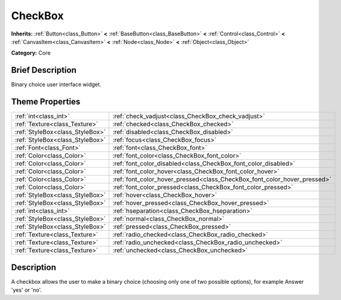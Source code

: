 .. Generated automatically by doc/tools/makerst.py in Godot's source tree.
.. DO NOT EDIT THIS FILE, but the CheckBox.xml source instead.
.. The source is found in doc/classes or modules/<name>/doc_classes.

.. _class_CheckBox:

CheckBox
========

**Inherits:** :ref:`Button<class_Button>` **<** :ref:`BaseButton<class_BaseButton>` **<** :ref:`Control<class_Control>` **<** :ref:`CanvasItem<class_CanvasItem>` **<** :ref:`Node<class_Node>` **<** :ref:`Object<class_Object>`

**Category:** Core

Brief Description
-----------------

Binary choice user interface widget.

Theme Properties
----------------

+---------------------------------+--------------------------------------------------------------------------+
| :ref:`int<class_int>`           | :ref:`check_vadjust<class_CheckBox_check_vadjust>`                       |
+---------------------------------+--------------------------------------------------------------------------+
| :ref:`Texture<class_Texture>`   | :ref:`checked<class_CheckBox_checked>`                                   |
+---------------------------------+--------------------------------------------------------------------------+
| :ref:`StyleBox<class_StyleBox>` | :ref:`disabled<class_CheckBox_disabled>`                                 |
+---------------------------------+--------------------------------------------------------------------------+
| :ref:`StyleBox<class_StyleBox>` | :ref:`focus<class_CheckBox_focus>`                                       |
+---------------------------------+--------------------------------------------------------------------------+
| :ref:`Font<class_Font>`         | :ref:`font<class_CheckBox_font>`                                         |
+---------------------------------+--------------------------------------------------------------------------+
| :ref:`Color<class_Color>`       | :ref:`font_color<class_CheckBox_font_color>`                             |
+---------------------------------+--------------------------------------------------------------------------+
| :ref:`Color<class_Color>`       | :ref:`font_color_disabled<class_CheckBox_font_color_disabled>`           |
+---------------------------------+--------------------------------------------------------------------------+
| :ref:`Color<class_Color>`       | :ref:`font_color_hover<class_CheckBox_font_color_hover>`                 |
+---------------------------------+--------------------------------------------------------------------------+
| :ref:`Color<class_Color>`       | :ref:`font_color_hover_pressed<class_CheckBox_font_color_hover_pressed>` |
+---------------------------------+--------------------------------------------------------------------------+
| :ref:`Color<class_Color>`       | :ref:`font_color_pressed<class_CheckBox_font_color_pressed>`             |
+---------------------------------+--------------------------------------------------------------------------+
| :ref:`StyleBox<class_StyleBox>` | :ref:`hover<class_CheckBox_hover>`                                       |
+---------------------------------+--------------------------------------------------------------------------+
| :ref:`StyleBox<class_StyleBox>` | :ref:`hover_pressed<class_CheckBox_hover_pressed>`                       |
+---------------------------------+--------------------------------------------------------------------------+
| :ref:`int<class_int>`           | :ref:`hseparation<class_CheckBox_hseparation>`                           |
+---------------------------------+--------------------------------------------------------------------------+
| :ref:`StyleBox<class_StyleBox>` | :ref:`normal<class_CheckBox_normal>`                                     |
+---------------------------------+--------------------------------------------------------------------------+
| :ref:`StyleBox<class_StyleBox>` | :ref:`pressed<class_CheckBox_pressed>`                                   |
+---------------------------------+--------------------------------------------------------------------------+
| :ref:`Texture<class_Texture>`   | :ref:`radio_checked<class_CheckBox_radio_checked>`                       |
+---------------------------------+--------------------------------------------------------------------------+
| :ref:`Texture<class_Texture>`   | :ref:`radio_unchecked<class_CheckBox_radio_unchecked>`                   |
+---------------------------------+--------------------------------------------------------------------------+
| :ref:`Texture<class_Texture>`   | :ref:`unchecked<class_CheckBox_unchecked>`                               |
+---------------------------------+--------------------------------------------------------------------------+

Description
-----------

A checkbox allows the user to make a binary choice (choosing only one of two possible options), for example Answer 'yes' or 'no'.

